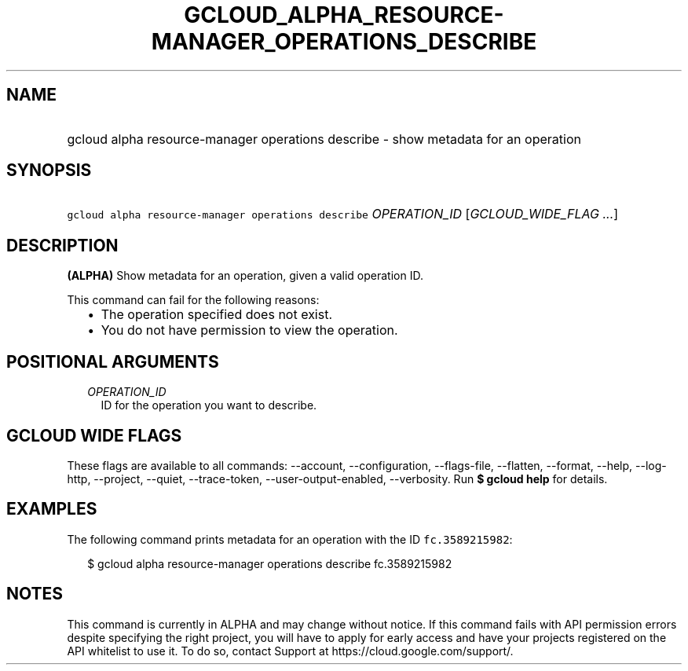 
.TH "GCLOUD_ALPHA_RESOURCE\-MANAGER_OPERATIONS_DESCRIBE" 1



.SH "NAME"
.HP
gcloud alpha resource\-manager operations describe \- show metadata for an operation



.SH "SYNOPSIS"
.HP
\f5gcloud alpha resource\-manager operations describe\fR \fIOPERATION_ID\fR [\fIGCLOUD_WIDE_FLAG\ ...\fR]



.SH "DESCRIPTION"

\fB(ALPHA)\fR Show metadata for an operation, given a valid operation ID.

This command can fail for the following reasons:
.RS 2m
.IP "\(bu" 2m
The operation specified does not exist.
.IP "\(bu" 2m
You do not have permission to view the operation.
.RE
.sp



.SH "POSITIONAL ARGUMENTS"

.RS 2m
.TP 2m
\fIOPERATION_ID\fR
ID for the operation you want to describe.


.RE
.sp

.SH "GCLOUD WIDE FLAGS"

These flags are available to all commands: \-\-account, \-\-configuration,
\-\-flags\-file, \-\-flatten, \-\-format, \-\-help, \-\-log\-http, \-\-project,
\-\-quiet, \-\-trace\-token, \-\-user\-output\-enabled, \-\-verbosity. Run \fB$
gcloud help\fR for details.



.SH "EXAMPLES"

The following command prints metadata for an operation with the ID
\f5fc.3589215982\fR:

.RS 2m
$ gcloud alpha resource\-manager operations describe fc.3589215982
.RE



.SH "NOTES"

This command is currently in ALPHA and may change without notice. If this
command fails with API permission errors despite specifying the right project,
you will have to apply for early access and have your projects registered on the
API whitelist to use it. To do so, contact Support at
https://cloud.google.com/support/.

